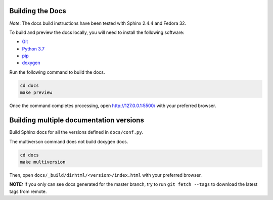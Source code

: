 Building the Docs
=================

*Note*: The docs build instructions have been tested with Sphinx 2.4.4 and Fedora 32.

To build and preview the docs locally, you will need to install the following software:

- `Git <https://git-scm.com/book/en/v2/Getting-Started-Installing-Git>`_
- `Python 3.7 <https://www.python.org/downloads/>`_
- `pip <https://pip.pypa.io/en/stable/installing/>`_
- `doxygen <https://www.tutorialspoint.com/how-to-install-doxygen-on-ubuntu/>`_

Run the following command to build the docs.

.. code:: console

    cd docs
    make preview

Once the command completes processing, open http://127.0.0.1:5500/ with your preferred browser.

Building multiple documentation versions
========================================

Build Sphinx docs for all the versions defined in ``docs/conf.py``.

The multiverson command does not build doxygen docs.

.. code:: console

    cd docs
    make multiversion

Then, open ``docs/_build/dirhtml/<version>/index.html`` with your preferred browser.

**NOTE:** If you only can see docs generated for the master branch, try to run ``git fetch --tags`` to download the latest tags from remote.
